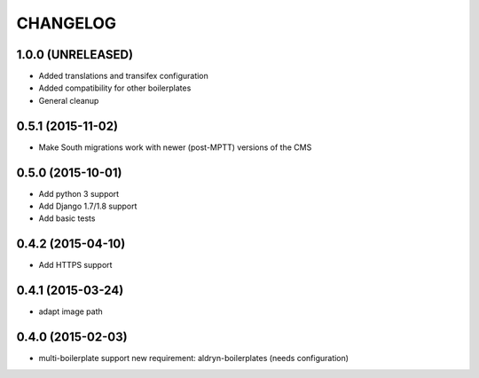 CHANGELOG
=========

1.0.0 (UNRELEASED)
------------------

* Added translations and transifex configuration
* Added compatibility for other boilerplates
* General cleanup


0.5.1 (2015-11-02)
------------------

* Make South migrations work with newer (post-MPTT) versions of the CMS


0.5.0 (2015-10-01)
------------------

* Add python 3 support
* Add Django 1.7/1.8 support
* Add basic tests


0.4.2 (2015-04-10)
------------------

* Add HTTPS support


0.4.1 (2015-03-24)
------------------

* adapt image path


0.4.0 (2015-02-03)
------------------

* multi-boilerplate support
  new requirement: aldryn-boilerplates (needs configuration)
